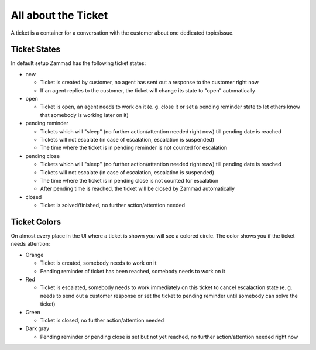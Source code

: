 All about the Ticket
********************

A ticket is a container for a conversation with the customer about one dedicated topic/issue.

Ticket States
=============

In default setup Zammad has the following ticket states:

* new

  * Ticket is created by customer, no agent has sent out a response to the customer right now
  * If an agent replies to the customer, the ticket will change its state to "open" automatically

* open

  * Ticket is open, an agent needs to work on it (e. g. close it or set a pending reminder state to let others know that somebody is working later on it)

* pending reminder

  * Tickets which will "sleep" (no further action/attention needed right now) till pending date is reached
  * Tickets will not escalate (in case of escalation, escalation is suspended)
  * The time where the ticket is in pending reminder is not counted for escalation

* pending close

  * Tickets which will "sleep" (no further action/attention needed right now) till pending date is reached
  * Tickets will not escalate (in case of escalation, escalation is suspended)
  * The time where the ticket is in pending close is not counted for escalation
  * After pending time is reached, the ticket will be closed by Zammad automatically

* closed

  * Ticket is solved/finished, no further action/attention needed


Ticket Colors
=============

On almost every place in the UI where a ticket is shown you will see a colored circle. The color shows you if the ticket needs attention:

* Orange

  * Ticket is created, somebody needs to work on it
  * Pending reminder of ticket has been reached, somebody needs to work on it

* Red

  * Ticket is escalated, somebody needs to work immediately on this ticket to cancel escalaction state (e. g. needs to send out a customer response or set the ticket to pending reminder until somebody can solve the ticket)

* Green

  * Ticket is closed, no further action/attention needed

* Dark gray

  * Pending reminder or pending close is set but not yet reached, no further action/attention needed right now
